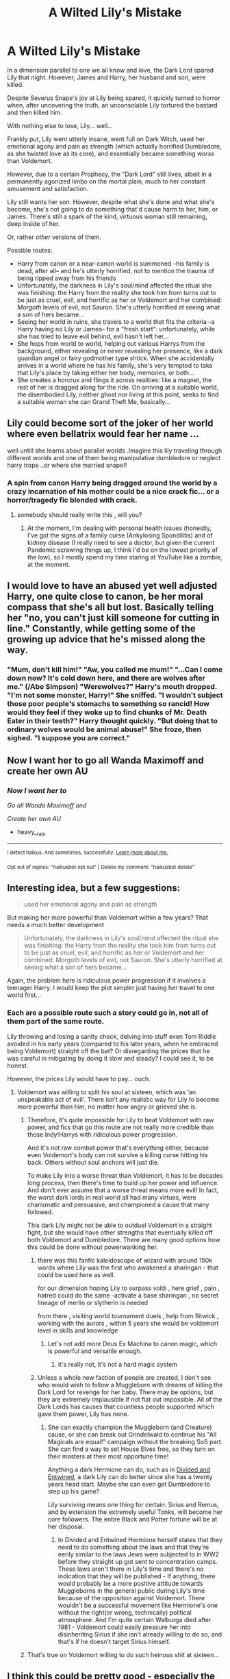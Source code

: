 #+TITLE: A Wilted Lily's Mistake

* A Wilted Lily's Mistake
:PROPERTIES:
:Author: MidgardWyrm
:Score: 110
:DateUnix: 1617205109.0
:DateShort: 2021-Mar-31
:FlairText: Prompt
:END:
In a dimension parallel to one we all know and love, the Dark Lord spared Lily that night. However, James and Harry, her husband and son, were killed.

Despite Severus Snape's joy at Lily being spared, it quickly turned to horror when, after uncovering the truth, an unconsolable Lily tortured the bastard and then killed him.

With nothing else to lose, Lily... well...

Frankly put, Lily went utterly insane, went full on Dark Witch, used her emotional agony and pain as strength (which actually horrified Dumbledore, as she twisted love as its core), and essentially became something /worse/ than Voldemort.

However, due to a certain Prophecy, the "Dark Lord" still lives, albeit in a permanently agonized limbo on the mortal plain, much to her constant amusement and satisfaction.

Lily still wants her son. However, despite what she's done and what she's become, she's not going to do something that'd cause harm to her, him, or James. There's still a spark of the kind, virtuous woman still remaining, deep inside of her.

Or, rather /other/ versions of them.

Possible routes:

- Harry from canon or a near-canon world is summoned --his family is dead, after all-- and he's utterly horrified, not to mention the trauma of being ripped away from his friends
- Unfortunately, the darkness in Lily's soul/mind affected the ritual she was finishing: the Harry from the reality she took him from turns out to be just as cruel, evil, and horrific as her or Voldemort and her combined: /Morgoth/ levels of evil, not Sauron. She's utterly horrified at seeing what a son of hers became...
- Seeing her world in ruins, she travels to a world that fits the criteria --a Harry having no Lily or James-- for a "fresh start": unfortunately, while she has tried to leave evil behind, evil hasn't left her...
- She hops from world to world, helping out various Harrys from the background, either revealing or never revealing her presence, like a dark guardian angel or fairy godmother type shtick. When she accidentally arrives in a world where he has his family, she's very tempted to take that Lily's place by taking either her body, memories, or both...
- She creates a horcrux and flings it across realities: like a magnet, the rest of her is dragged along for the ride. On arriving at a suitable world, the disembodied Lily, neither ghost nor living at this point, seeks to find a suitable woman she can Grand Theft Me, basically...


** Lily could become sort of the joker of her world where even bellatrix would fear her name ...

well untill she learns about parallel worlds .Imagine this lily traveling through different worlds and one of them being manipulative dumbledore or neglect harry trope ..or where she married snape!!
:PROPERTIES:
:Author: Eren-Yagami
:Score: 44
:DateUnix: 1617211104.0
:DateShort: 2021-Mar-31
:END:

*** A spin from canon Harry being dragged around the world by a crazy incarnation of his mother could be a nice crack fic... or a horror/tragedy fic blended with crack.
:PROPERTIES:
:Author: MidgardWyrm
:Score: 27
:DateUnix: 1617215171.0
:DateShort: 2021-Mar-31
:END:

**** somebody should really write this , will you?
:PROPERTIES:
:Author: Eren-Yagami
:Score: 7
:DateUnix: 1617222320.0
:DateShort: 2021-Apr-01
:END:

***** At the moment, I'm dealing with personal health issues (honestly, I've got the signs of a family curse (Ankylosing Spondilitis) and of kidney disease (I really need to see a doctor, but given the current Pandemic screwing things up, I think I'd be on the lowest priority of the low), so I mostly spend my time staring at YouTube like a zombie, at the moment.
:PROPERTIES:
:Author: MidgardWyrm
:Score: 6
:DateUnix: 1617246408.0
:DateShort: 2021-Apr-01
:END:


** I would love to have an abused yet well adjusted Harry, one quite close to canon, be her moral compass that she's all but lost. Basically telling her "no, you can't just kill someone for cutting in line." Constantly, while getting some of the growing up advice that he's missed along the way.
:PROPERTIES:
:Author: HairyHorux
:Score: 8
:DateUnix: 1617240591.0
:DateShort: 2021-Apr-01
:END:

*** "Mum, don't kill him!" "Aw, you called me mum!" "...Can I come down now? It's cold down here, and there are wolves after me." (/Abe Simpson) "Werewolves?" Harry's mouth dropped. "I'm not some monster, Harry!" She sniffed. "I wouldn't subject those poor people's stomachs to something so rancid! How would they feel if they woke up to find chunks of Mr. Death Eater in their teeth?" Harry thought quickly. "But doing that to ordinary wolves would be animal abuse!" She froze, then sighed. "I suppose you are correct."
:PROPERTIES:
:Author: MidgardWyrm
:Score: 8
:DateUnix: 1617246775.0
:DateShort: 2021-Apr-01
:END:


** Now I want her to go all Wanda Maximoff and create her own AU
:PROPERTIES:
:Author: heavy__rain
:Score: 6
:DateUnix: 1617278483.0
:DateShort: 2021-Apr-01
:END:

*** /Now I want her to/

/Go all Wanda Maximoff and/

/Create her own AU/

- heavy__rain

--------------

^{I detect haikus. And sometimes, successfully.} ^{[[https://www.reddit.com/r/haikusbot/][Learn more about me.]]}

^{Opt out of replies: "haikusbot opt out" | Delete my comment: "haikusbot delete"}
:PROPERTIES:
:Author: haikusbot
:Score: 2
:DateUnix: 1617278496.0
:DateShort: 2021-Apr-01
:END:


** Interesting idea, but a few suggestions:

#+begin_quote
  used her emotional agony and pain as strength
#+end_quote

But making her more powerful than Voldemort within a few years? That needs a much better development

#+begin_quote
  Unfortunately, the darkness in Lily's soul/mind affected the ritual she was finishing: the Harry from the reality she took him from turns out to be just as cruel, evil, and horrific as her or Voldemort and her combined: Morgoth levels of evil, not Sauron. She's utterly horrified at seeing what a son of hers became...
#+end_quote

Again, the problem here is ridiculous power progression if it involves a teenager Harry. I would keep the plot simpler just having her travel to one world first...
:PROPERTIES:
:Author: InquisitorCOC
:Score: 12
:DateUnix: 1617213577.0
:DateShort: 2021-Mar-31
:END:

*** Each are a possible route such a story could go in, not all of them part of the same route.

Lily throwing and losing a sanity check, delving into stuff even Tom Riddle avoided in his early years (compared to his later years, when he embraced being Voldemort) straight off the bat? Or disregarding the prices that he was careful in mitigating by doing it slow and steady? I could see it, to be honest.

However, the prices Lily would have to pay... ouch.
:PROPERTIES:
:Author: MidgardWyrm
:Score: 3
:DateUnix: 1617215116.0
:DateShort: 2021-Mar-31
:END:

**** Voldemort was willing to split his soul at sixteen, which was ‘an unspeakable act of evil'. There isn't any realistic way for Lily to become more powerful than him, no matter how angry or grieved she is.
:PROPERTIES:
:Author: redpxtato
:Score: 8
:DateUnix: 1617217000.0
:DateShort: 2021-Mar-31
:END:

***** Therefore, it's quite impossible for Lily to beat Voldemort with raw power, and fics that go this route are not really more credible than those Indy!Harrys with ridiculous power progression.

And it's not raw combat power that's everything either, because even Voldemort's body can not survive a killing curse hitting his back. Others without soul anchors will just die.

To make Lily into a worse threat than Voldemort, it has to be decades long process, then there's time to build up her power and influence. And don't ever assume that a worse threat means more evil! In fact, the worst dark lords in real world all had many virtues, were charismatic and persuasive, and championed a cause that many followed.

This dark Lily might not be able to outduel Voldemort in a straight fight, but she would have other strengths that eventually killed off both Voldemort and Dumbledore. There are many good options how this could be done without powerwanking her.
:PROPERTIES:
:Author: InquisitorCOC
:Score: 5
:DateUnix: 1617222676.0
:DateShort: 2021-Apr-01
:END:

****** there was this fanfic kaleidoscope of wizard with around 150k words where Lily was the first who awakened a sharingan - that could be used here as well.

for our dimension hoping Lily to surpass voldi , here grief , pain , hatred could do the same -activate a base sharingan , no secret lineage of merlin or slytherin is needed

from there , visiting world tournament duels , help from flitwick , working with the aurors , within 5 years she would be voldemort level in skills and knowledge
:PROPERTIES:
:Author: Eren-Yagami
:Score: 3
:DateUnix: 1617237391.0
:DateShort: 2021-Apr-01
:END:

******* Let's not add more Deus Ex Machina to canon magic, which is powerful and versatile enough.
:PROPERTIES:
:Author: InquisitorCOC
:Score: 2
:DateUnix: 1617238225.0
:DateShort: 2021-Apr-01
:END:

******** it's really not, it's not a hard magic system
:PROPERTIES:
:Author: Eren-Yagami
:Score: 4
:DateUnix: 1617238372.0
:DateShort: 2021-Apr-01
:END:


****** Unless a whole new faction of people are created, I don't see who would wish to follow a Muggleborn with dreams of killing the Dark Lord for revenge for her baby. There may be options, but they are extremely implausible if not flat out impossible. All of the Dark Lords has causes that countless people supported which gave them power, Lily has none.
:PROPERTIES:
:Author: redpxtato
:Score: 4
:DateUnix: 1617236371.0
:DateShort: 2021-Apr-01
:END:

******* She can exactly champion the Muggleborn (and Creature) cause, or she can break out Grindelwald to continue his "All Magicals are equal!" campaign without the breaking SoS part. She can find a way to set House Elves free, so they turn on their masters at their most opportune time!

Anything a dark Hermione can do, such as in [[https://www.fanfiction.net/s/11910994/1/Divided-and-Entwined][Divided and Entwined]], a dark Lily can do better since she has a twenty years head start. Maybe she can even get Dumbledore to step up his game?

Lily surviving means one thing for certain: Sirius and Remus, and by extension the extremely useful Tonks, will become her core followers. The entire Black and Potter fortune will be at her disposal.
:PROPERTIES:
:Author: InquisitorCOC
:Score: 3
:DateUnix: 1617238030.0
:DateShort: 2021-Apr-01
:END:

******** In Divided and Entwined Hermione herself states that they need to do something about the laws and that they're eerily similar to the laws Jews were subjected to in WW2 before they straight up got sent to concentration camps. These laws aren't there in Lily's time and there's no indication that they will be published - If anything, there would probably be a more positive attitude towards Muggleborns in the general public during Lily's time because of the opposition against Voldemort. There wouldn't be a successful movement like Hermione's one without the right(or wrong, technically) political atmosphere. And I'm quite certain Walburga died after 1981 - Voldemort could easily pressure her into disinheriting Sirius if she isn't already willing to do so, and that's if he doesn't target Sirius himself.
:PROPERTIES:
:Author: redpxtato
:Score: 2
:DateUnix: 1617248066.0
:DateShort: 2021-Apr-01
:END:


***** That's true on Voldemort willing to do such heinous shit at sixteen...
:PROPERTIES:
:Author: MidgardWyrm
:Score: 1
:DateUnix: 1617217200.0
:DateShort: 2021-Mar-31
:END:


** I think this could be pretty good - especially the one about Lily looking for a "fresh start" and trying to be a better person.
:PROPERTIES:
:Author: midasgoldentouch
:Score: 4
:DateUnix: 1617221856.0
:DateShort: 2021-Apr-01
:END:

*** Harry pleading with his mother, no, torturing someone to death for calling her a mudblood isn't cool, but she's fixated on that he called her mum, haha.
:PROPERTIES:
:Author: MidgardWyrm
:Score: 3
:DateUnix: 1617246494.0
:DateShort: 2021-Apr-01
:END:


** There's a dark!Lily in Wait, What? responding to Dumbledore's reasons why Harry should be separated from his twin in a stereotypical WBWL situation. linkao3(1115311)

I swear, Esama has a fic for everything.
:PROPERTIES:
:Author: hrmdurr
:Score: 3
:DateUnix: 1617233352.0
:DateShort: 2021-Apr-01
:END:

*** [[https://archiveofourown.org/works/1115311][*/Wait, What?/*]] by [[https://www.archiveofourown.org/users/esama/pseuds/esama][/esama/]]

#+begin_quote
  Dumbledore explains Lily why it is vital that Harry and his twin brother are seperated.
#+end_quote

^{/Site/:} ^{Archive} ^{of} ^{Our} ^{Own} ^{*|*} ^{/Fandom/:} ^{Harry} ^{Potter} ^{-} ^{J.} ^{K.} ^{Rowling} ^{*|*} ^{/Published/:} ^{2014-01-02} ^{*|*} ^{/Words/:} ^{2777} ^{*|*} ^{/Chapters/:} ^{1/1} ^{*|*} ^{/Comments/:} ^{249} ^{*|*} ^{/Kudos/:} ^{7492} ^{*|*} ^{/Bookmarks/:} ^{1331} ^{*|*} ^{/Hits/:} ^{87843} ^{*|*} ^{/ID/:} ^{1115311} ^{*|*} ^{/Download/:} ^{[[https://archiveofourown.org/downloads/1115311/Wait%20What.epub?updated_at=1612905806][EPUB]]} ^{or} ^{[[https://archiveofourown.org/downloads/1115311/Wait%20What.mobi?updated_at=1612905806][MOBI]]}

--------------

*FanfictionBot*^{2.0.0-beta} | [[https://github.com/FanfictionBot/reddit-ffn-bot/wiki/Usage][Usage]] | [[https://www.reddit.com/message/compose?to=tusing][Contact]]
:PROPERTIES:
:Author: FanfictionBot
:Score: 2
:DateUnix: 1617233368.0
:DateShort: 2021-Apr-01
:END:


*** A prolific writer, to be sure. Were they one of the ones who passed recently?
:PROPERTIES:
:Author: MidgardWyrm
:Score: 2
:DateUnix: 1617246529.0
:DateShort: 2021-Apr-01
:END:

**** Nope, simply stopped writing for the HP fandom afaik.
:PROPERTIES:
:Author: Aardwarkthe2nd
:Score: 3
:DateUnix: 1617292424.0
:DateShort: 2021-Apr-01
:END:


** Not sure if you've read it, but here's a story that has Lily going dark: linkao3(19309174)

It's more AU than your prompt though.
:PROPERTIES:
:Author: ApteryxAustralis
:Score: 8
:DateUnix: 1617216236.0
:DateShort: 2021-Mar-31
:END:

*** Yeah, I read it: the Snape worship in it was a bit off-putting, to be honest. I mean, I understood why -- he was her friend and his death occurred before the fallout they had in canon could occur -- and I could see the parallel to Snape's canonical obsession with Lily, but... eeeeeh. It was disturbing, but for the wrong reasons the author intended.

...I kinda want to see a riff on this now where James moved on, had "Harry" with someone else, and come his Hogwarts years Lily/"Professor Evans" finds herself looking on Harry with a bittersweet attitude. She'd have the reverse of Snape's situation where she couldn't stand to look into Harry's eyes (given they're his mother's) but not his face (given he looks like a mini-James).

Man, the angst would be delicious -- especially if James and her still see each other on occasion at various events.
:PROPERTIES:
:Author: MidgardWyrm
:Score: 11
:DateUnix: 1617216601.0
:DateShort: 2021-Mar-31
:END:


*** [[https://archiveofourown.org/works/19309174][*/The Potions Mistress/*]] by [[https://www.archiveofourown.org/users/myrskytuuli/pseuds/myrskytuuli][/myrskytuuli/]]

#+begin_quote
  Up at the teacher's table, professor Quirrell was talking to a teacher with dirty red hair hanging around her sickly pale face like a curtain. Looking past Quirrell, two poison-green eyes, devoid of any warmth or empathy, found Harry's own brown ones, and he felt a sharp pain on his scar.“Who's that teacher talking to professor Quirrell?”“Oh, you know professor Quirrell already do you? No wonder he's looking so nervous, that's professor Evans, the potions mistress. Don't get on her bad side, the old hag hates students.“Harry looked again, but the teacher was no longer looking at him. Still, Harry could not escape the nagging feeling, which he had gotten just from a glimpse of her eyes and the cruel twist of her lips, that professor Evans did not like him very much.
#+end_quote

^{/Site/:} ^{Archive} ^{of} ^{Our} ^{Own} ^{*|*} ^{/Fandom/:} ^{Harry} ^{Potter} ^{-} ^{J.} ^{K.} ^{Rowling} ^{*|*} ^{/Published/:} ^{2019-06-21} ^{*|*} ^{/Completed/:} ^{2020-05-10} ^{*|*} ^{/Words/:} ^{27565} ^{*|*} ^{/Chapters/:} ^{8/8} ^{*|*} ^{/Comments/:} ^{93} ^{*|*} ^{/Kudos/:} ^{401} ^{*|*} ^{/Bookmarks/:} ^{136} ^{*|*} ^{/Hits/:} ^{4284} ^{*|*} ^{/ID/:} ^{19309174} ^{*|*} ^{/Download/:} ^{[[https://archiveofourown.org/downloads/19309174/The%20Potions%20Mistress.epub?updated_at=1612385587][EPUB]]} ^{or} ^{[[https://archiveofourown.org/downloads/19309174/The%20Potions%20Mistress.mobi?updated_at=1612385587][MOBI]]}

--------------

*FanfictionBot*^{2.0.0-beta} | [[https://github.com/FanfictionBot/reddit-ffn-bot/wiki/Usage][Usage]] | [[https://www.reddit.com/message/compose?to=tusing][Contact]]
:PROPERTIES:
:Author: FanfictionBot
:Score: 4
:DateUnix: 1617216252.0
:DateShort: 2021-Mar-31
:END:


** It's a very interesting plot and pretty well shows what would happen if Lily burst. I'm not sure if that is what the canon describes, but many people think that when she was angry she was really scary, now imagine her taking advantage of it and becoming more powerful as a result. Definitely Voldemort, he wouldn't have had a chance to kill Harry, as they say love is warm but just as cruel. If Lily had taken advantage of this and hated Riddle with all her heart for killing her baby, Tom's chances were really bad in his eyes.

I think it would be the most interesting to see a Canon! Harry is dealing with this situation. Would he join Lily and find his way home at the same time, or would he rather join the Order of the Phoenix in a desperate attempt to stop his mother, and then /a Force that the Dark Lord doesn't know/ would have a whole new concept. Harry could convince Lily that what he was doing was wrong and take her with him into his universe, but if he joined the Order at least for me, the unknown /Force/ would be purely symbolic. Harry wants to lay down his life trying to help his "mother" regain sanity. We don't know if he would have succeeded. His best chance was to stay with Lily.

You can weave some interesting things into it, like individual chapters from the perspective of Severus, or maybe a single person of the Order or her own followers.

Honestly, it all depends on you, but this is one of the most interesting story sketches I've read in a long time and I'd love to see it when you publish it, so I'd like to ask if you do, link to it.
:PROPERTIES:
:Author: kosondroom
:Score: 3
:DateUnix: 1617216878.0
:DateShort: 2021-Mar-31
:END:


** Maybe crossover with star wars and Lily accidentally gaining the dark side of the force, instinctually learning the various methods of using it.

Maybe include a dimensionally travelling Harry instead, with both of them emotionally scarred and broken, supporting each other and recovering. It can be very touching but please no incest. If romance is needed take an alternate universe where Harry and Hermione married but Harry and her child were killed by some ancient dark lord.

And then Hermione, in a John Wick Style kills the dark lord with common spells. The dimensionally travelling Harry can be a pert of the sequel where they recover from trauma from their respective worlds. Just for drama, maybe include Harry coming from a screwed up fanfic world with a bashing trope thrown left and right, but the Harry is his canonical self. No Lord Potter type please.

This could be fun.
:PROPERTIES:
:Author: Thebox19
:Score: 2
:DateUnix: 1617235843.0
:DateShort: 2021-Apr-01
:END:

*** I gotta be honest: the Force = Magic trope makes me cringe so hard to the point it's as though I had a lemon shoved up my rear-end. Magic being something abominable and unnatural the Star Wars universe, though, would be hilarious.
:PROPERTIES:
:Author: MidgardWyrm
:Score: 2
:DateUnix: 1617246607.0
:DateShort: 2021-Apr-01
:END:

**** I did not mean that force= magic, but force as a separate form of magic. Kinda like the difference between dnd magic and chakra magic. One where you take magic from outside the body and one where you create energy from your body.

That was what i was talking about. I remember that there was a fanfic where harry had crossed over to the star wars universe and magic was completely separate and existed like a void in the force which was unsettling to the jedi.
:PROPERTIES:
:Author: Thebox19
:Score: 2
:DateUnix: 1617246816.0
:DateShort: 2021-Apr-01
:END:

***** Yet that still has the Magic and Force as being related to one another, and it still buys into the cringey trope: even "magic" in Star Wars is just a branching of alchemy and Force usage channeled in a different way (see Witches of Dathomir and Sith alchemy/magic). HP magic is completely different: it's like liquid and oil in a universe where oil shouldn't exist. Also, Lovecraftian Abomination Harry in the SWU is always fun to read: I know the fics you're talking about by rough memory, and I loved seeing how the Jedi (and to a lesser extent, Sith) freaked out.
:PROPERTIES:
:Author: MidgardWyrm
:Score: 1
:DateUnix: 1617251289.0
:DateShort: 2021-Apr-01
:END:

****** Dude its fiction logic. It doesn't matter. Sheesh relax. Anything is possible my friend.
:PROPERTIES:
:Author: Thebox19
:Score: 3
:DateUnix: 1617251383.0
:DateShort: 2021-Apr-01
:END:

******* Tropes are tropes, and sadly enough the sheer amount of tropes in fanfic has become as fresh as two year old cheese exposed in Death Valley.

Originality is key now, otherwise new fics are just often recycled rehashes of another with a sprinkle of seasoning.

The Force = Harry Potter Magic is just another moulding trope.
:PROPERTIES:
:Author: MidgardWyrm
:Score: 1
:DateUnix: 1617251625.0
:DateShort: 2021-Apr-01
:END:


** RemindMe! 1 month
:PROPERTIES:
:Author: time-lord
:Score: 1
:DateUnix: 1617225845.0
:DateShort: 2021-Apr-01
:END:

*** I will be messaging you in 1 month on [[http://www.wolframalpha.com/input/?i=2021-04-30%2021:24:05%20UTC%20To%20Local%20Time][*2021-04-30 21:24:05 UTC*]] to remind you of [[https://www.reddit.com/r/HPfanfiction/comments/mh8sq0/a_wilted_lilys_mistake/gsykp78/?context=3][*this link*]]

[[https://www.reddit.com/message/compose/?to=RemindMeBot&subject=Reminder&message=%5Bhttps%3A%2F%2Fwww.reddit.com%2Fr%2FHPfanfiction%2Fcomments%2Fmh8sq0%2Fa_wilted_lilys_mistake%2Fgsykp78%2F%5D%0A%0ARemindMe%21%202021-04-30%2021%3A24%3A05%20UTC][*2 OTHERS CLICKED THIS LINK*]] to send a PM to also be reminded and to reduce spam.

^{Parent commenter can} [[https://www.reddit.com/message/compose/?to=RemindMeBot&subject=Delete%20Comment&message=Delete%21%20mh8sq0][^{delete this message to hide from others.}]]

--------------

[[https://www.reddit.com/r/RemindMeBot/comments/e1bko7/remindmebot_info_v21/][^{Info}]]

[[https://www.reddit.com/message/compose/?to=RemindMeBot&subject=Reminder&message=%5BLink%20or%20message%20inside%20square%20brackets%5D%0A%0ARemindMe%21%20Time%20period%20here][^{Custom}]]
[[https://www.reddit.com/message/compose/?to=RemindMeBot&subject=List%20Of%20Reminders&message=MyReminders%21][^{Your Reminders}]]
[[https://www.reddit.com/message/compose/?to=Watchful1&subject=RemindMeBot%20Feedback][^{Feedback}]]
:PROPERTIES:
:Author: RemindMeBot
:Score: 1
:DateUnix: 1617225870.0
:DateShort: 2021-Apr-01
:END:
